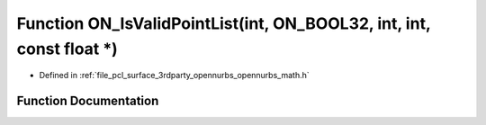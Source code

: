 .. _exhale_function_opennurbs__math_8h_1ad0497dbe0d298c72da4de670b883d03b:

Function ON_IsValidPointList(int, ON_BOOL32, int, int, const float \*)
======================================================================

- Defined in :ref:`file_pcl_surface_3rdparty_opennurbs_opennurbs_math.h`


Function Documentation
----------------------


.. doxygenfunction:: ON_IsValidPointList(int, ON_BOOL32, int, int, const float *)
